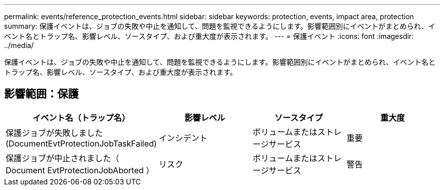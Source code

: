 ---
permalink: events/reference_protection_events.html 
sidebar: sidebar 
keywords: protection, events, impact area, protection 
summary: 保護イベントは、ジョブの失敗や中止を通知して、問題を監視できるようにします。影響範囲別にイベントがまとめられ、イベント名とトラップ名、影響レベル、ソースタイプ、および重大度が表示されます。 
---
= 保護イベント
:icons: font
:imagesdir: ../media/


[role="lead"]
保護イベントは、ジョブの失敗や中止を通知して、問題を監視できるようにします。影響範囲別にイベントがまとめられ、イベント名とトラップ名、影響レベル、ソースタイプ、および重大度が表示されます。



== 影響範囲：保護

|===
| イベント名（トラップ名） | 影響レベル | ソースタイプ | 重大度 


 a| 
保護ジョブが失敗しました (DocumentEvtProtectionJobTaskFailed)
 a| 
インシデント
 a| 
ボリュームまたはストレージサービス
 a| 
重要



 a| 
保護ジョブが中止されました（ Document EvtProtectionJobAborted ）
 a| 
リスク
 a| 
ボリュームまたはストレージサービス
 a| 
警告

|===